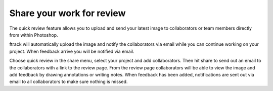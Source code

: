 ..
    :copyright: Copyright (c) 2016 ftrack

.. _photoshop/quick_review:

**************************
Share your work for review
**************************

The quick review feature allows you to upload and send your latest image to
collaborators or team members directly from within Photoshop.

ftrack will automatically upload the image and notify the
collaborators via email while you can continue working on your project. When
feedback arrive you will be notified via email.

Choose quick review in the share menu, select your project and add
collaborators. Then hit share to send out an email to the collaborators with a
link to the review page. From the review page collaborators will be able to view
the image and add feedback by drawing annotations or writing notes. When
feedback has been added, notifications are sent out via email to all
collaborators to make sure nothing is missed.
